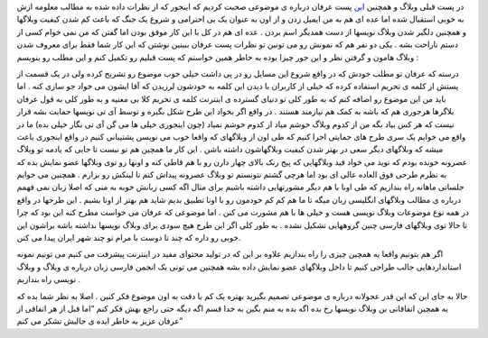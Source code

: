 .. title: همبستگی وبلاگهای IT بخش دوم 
.. date: 2007/9/26 0:53:21

در پست قبلی وبلاگ و همچنین
`این <http://it.myjigi.com/index.php/2007/06/minazam_minazi_minazad/>`__
پست عرفان درباره ی موضوعی صحبت کردیم که اینجور که از نظرات داده شده به
مطالب معلومه ازش به خوبی استقبال شده اما عده ای هم به من ایمیل زدن و از
اون به عنوان یک بی احترامی و شروع یک جنگ که باعث کم شدن کیفیت وبلاگها و
همچنین دلگیر شدن وبلاگ نویسها از دست همدیگر اسم بردن . عده ای هم در کل
با این کار موفق بودن اما گفتن که من نمی خوام کسی از دستم ناراحت بشه .
یکی دو نفر هم که نمونش رو می تونین تو نظرات پست عرفان ببینین نوشتن که
این کار شما فقط برای معروف شدن وبلاگ هامون و گرفتن نظر و این جور چیزا
بوده به خاطر همین خواستم که پست قبلیم رو تکمیل کنم و این مطلب رو بنویسم
:

درسته که عرفان تو مطلب خودش که در واقع شروع این مسایل رو در پی داشت خیلی
خوب موضوع رو تشریح کرده ولی در یک قسمت از پستش از کلمه ی تحریم استفاده
کرده که خیلی از کاربران با دیدن این کلمه به خودشون لرزیدن که آقا ایشون
می خواد جو سازی کنه . اما باید من این موضوع رو اضافه کنم که به طور کلی
تو دنیای گسترده ی اینترنت کلمه ی تحریم کلا بی معنیه و به طور کلی به قول
عرفان بلاگرها هرجوری هم که باشه به کمک هم نیازمند هستند . در واقع اگر
بخواد این طرح شکل بگیره و توسط آی تی نویسها حمایت بشه قرار نیست که هر کس
بیاد بگه من از کدوم وبلاگ خوشم میاد از کدوم خوشم نمیاد (چون اینجوری خیلی
ها می گن آی تی نگار خیلی بده) ما در واقع می خوایم یک سری طرح های حمایتی
اجرا کنیم که طی اون از وبلاگهای که واقعا خوب می نویسن پشتیبانی کنیم در
واقع اینجوری باعث میشه که وبلاگهای دیگر سعی در بهتر شدن کیفیت وبلاگهاشون
داشته باشن . این کار ما همچین هم نو نیست تا جایی که یادمه تو وبلاگ
عصرونه خونده بودم که نوید می خواد فید وبلاگهایی که پیج رنک بالای چهار
دارن رو با هم قاطی کنه و اونها رو توی وبلاگها عضو نمایش بده که به نظرم
طرحی فوق العاده عالی ای بود اما هرچی گشتم نتونستم تو وبلاگ عصرونه پیداش
کنم تا لینکش رو بزارم . همچنین می خوایم جلساتی ماهانه راه بندازیم که طی
اونا با هم دیگر مشورتهایی داشته باشیم برای مثال اگه کسی زبانش خوبه به
منی که اصلا زبان نمی فهمم درباره ی مطالب وبلاگهای انگلیسی زبان میگه تا
ما هم کم کم خودمون رو با اونا تطبیق بدیم شاید هم بهتر از اونا بشیم . این
طرحها در واقع در همه نوع موضوعات وبلاگ نویسی هست و خیلی ها با هم مشورت
می کنن . اما موضوعی که عرفان می خواست مطرح کنه این بود که چرا تا حالا
توی وبلاگهای فارسی چنین گروههایی تشکیل نشده . به طور کلی اگر این طرح هیچ
سودی برای وبلاگ نویسها نداشته باشه براشون این خوبی رو داره که چند تا
دوست با مرام تو چند شهر ایران پیدا می کنن.

اگر هم بتونیم واقعا یه همچین چیزی را راه بندازیم علاوه بر این که در
تولید محتوای مفید در اینترنت پیشرفت می کنیم می تونیم نمونه استانداردهایی
جالب طراحی کنیم تا داخل وبلاگهای عضو نمایش داده بشه همچنین می تونی یک
انجمن فارسی زبان درباره ی وبلاگ و وبلاگ نویسی راه بندازیم .

حالا به جای این که این قدر عجولانه درباره ی موضوعی تصمیم بگیرید بهتره یک
کم با دقت به اون موضوع فکر کنین . اصلا به نظر شما بده که یه همچین
اتفاقاتی بن وبلاگ نویسها رخ بده اگه بده به منم بگین به خدا قسم اگه دیگه
حتی راجع بهش فکر کنم “اما قبل از هر اتفاقی از عرفان عزیز به خاطر ایده ی
جالبش تشکر می کنم”
